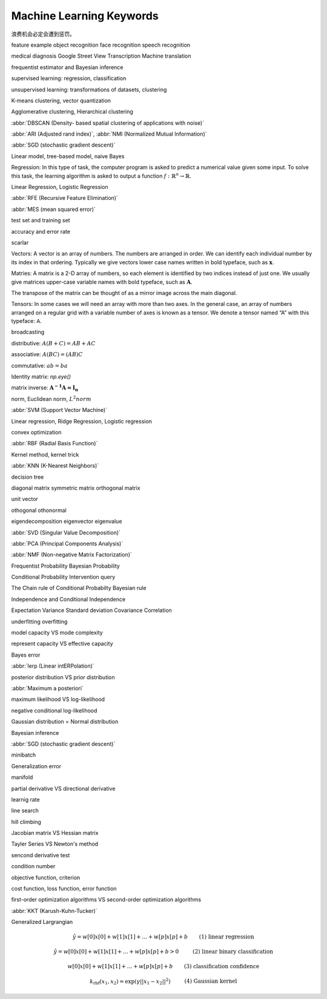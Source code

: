 *************************
Machine Learning Keywords
*************************

浪费机会必定会遭到惩罚。

feature example object recognition face recognition speech recognition

medical diagnosis Google Street View Transcription Machine translation

frequentist estimator and Bayesian inference

supervised learning: regression, classification

unsupervised learning: transformations of datasets, clustering

K-means clustering, vector quantization

Agglomerative clustering, Hierarchical clustering

:abbr:`DBSCAN (Density- based spatial clustering of applications with noise)`

:abbr:`ARI (Adjusted rand index)`, :abbr:`NMI (Normalized Mutual Information)`

:abbr:`SGD (stochastic gradient descent)`

Linear model, tree-based model, naive Bayes

Regression: In this type of task, the computer program is asked to predict a
numerical value given some input. To solve this task, the learning algorithm
is asked to output a function :math:`f : \mathbb{R}^n \rightarrow \mathbb{R}`.

Linear Regression, Logistic Regression

:abbr:`RFE (Recursive Feature Elimination)`

:abbr:`MES (mean squared error)`

test set and training set

accuracy and error rate

scarlar

Vectors: A vector is an array of numbers. The numbers are arranged in
order. We can identify each individual number by its index in that ordering.
Typically we give vectors lower case names written in bold typeface, such
as :math:`\mathbf{x}`. 

Matries: A matrix is a 2-D array of numbers, so each element is identified
by two indices instead of just one. We usually give matrices upper-case
variable names with bold typeface, such as :math:`\mathbf{A}`.

The transpose of the matrix can be thought of as a mirror image across the main diagonal.

Tensors: In some cases we will need an array with more than two axes.
In the general case, an array of numbers arranged on a regular grid with a
variable number of axes is known as a tensor. We denote a tensor named “A”
with this typeface: :math:`\mathsf{A}`. 

broadcasting

distributive: :math:`A(B+C)=AB+AC`

associative: :math:`A(BC)=(AB)C`

commutative: :math:`ab=ba`

Identity matrix: `np.eye()`

matrix inverse: :math:`\mathbf{A^{-1}A = I_n}`

norm, Euclidean norm, :math:`L^2 norm`

:abbr:`SVM (Support Vector Machine)`

Linear regression, Ridge Regression, Logistic regression

convex optimization

:abbr:`RBF (Radial Basis Function)`

Kernel method, kernel trick

:abbr:`KNN (K-Nearest Neighbors)`

decision tree

diagonal matrix symmetric matrix orthogonal matrix

unit vector

othogonal othonormal

eigendecomposition eigenvector eigenvalue

:abbr:`SVD (Singular Value Decomposition)`

:abbr:`PCA (Principal Components Analysis)`

:abbr:`NMF (Non-negative Matrix Factorization)`

Frequentist Probability  Bayesian Probability 

Conditional Probability  Intervention query

The Chain rule of Conditional Probabilty Bayesian rule

Independence and Conditional Independence

Expectation Variance Standard deviation Covariance Correlation

underfitting overfitting

model capacity VS mode complexity

represent capacity VS effective capacity

Bayes error

:abbr:`lerp (Linear intERPolation)`

posterior distribution VS prior distribution

:abbr:`Maximum a posteriori`

maximum likelihood VS log-likelihood 

negative conditional log-likelihood

Gaussian distribution = Normal distribution

Bayesian inference

:abbr:`SGD (stochastic gradient descent)`

minibatch

Generalization error

manifold

partial derivative VS directional derivative

learnig rate 

line search

hill climbing

Jacobian matrix VS Hessian matrix

Tayler Series VS Newton's method

sencond derivative test

condition number

objective function, criterion

cost function, loss function, error function

first-order optimization algorithms VS second-order optimization algorithms

:abbr:`KKT (Karush-Kuhn-Tucker)`

Generalized Largrangian

.. math::

    \begin{align*}
    &\hat{y} = w[0] x[0] + w[1] x[1] + \dotsc + w[p] x[p] + b &\text{ (1) linear regression} 
    \end{align*}

.. math:: 

    \begin{align*}
    &\hat{y} = w[0] x[0] + w[1] x[1] + \dotsc + w[p] x[p] + b > 0 &\text{ (2) linear binary classification}
    \end{align*}

.. math:: 

    \begin{align*}
    & w[0] x[0] + w[1] x[1] + \dotsc + w[p] x[p] + b & \text{ (3) classification confidence}
    \end{align*}

.. math:: 

    \begin{align*}
    &k_\text{rbf}(x_1, x_2) = \exp(\gamma||x_1 - x_2||^2) &\text{ (4) Gaussian kernel}  \end{align*}

